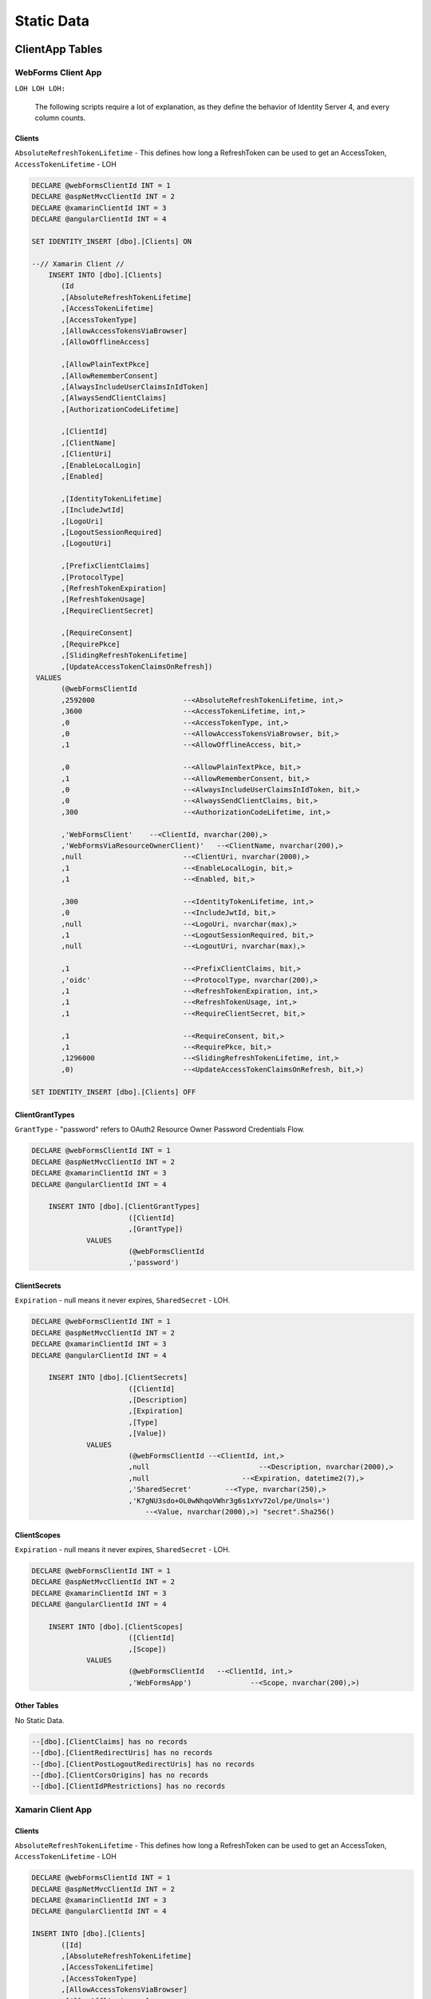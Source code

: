 Static Data
===========

ClientApp Tables
----------------

WebForms Client App
^^^^^^^^^^^^^^^^^^^

``LOH LOH LOH:``

   The following scripts require a lot of explanation, as they define the behavior of Identity Server 4, and every column counts.

Clients
~~~~~~~

``AbsoluteRefreshTokenLifetime`` - This defines how long a RefreshToken can be used to get an AccessToken, ``AccessTokenLifetime`` - LOH

.. code-block:: sql

    DECLARE @webFormsClientId INT = 1
    DECLARE @aspNetMvcClientId INT = 2
    DECLARE @xamarinClientId INT = 3
    DECLARE @angularClientId INT = 4

    SET IDENTITY_INSERT [dbo].[Clients] ON

    --// Xamarin Client //
	INSERT INTO [dbo].[Clients]
           (Id
           ,[AbsoluteRefreshTokenLifetime]
           ,[AccessTokenLifetime]
           ,[AccessTokenType]
           ,[AllowAccessTokensViaBrowser]
           ,[AllowOfflineAccess]

           ,[AllowPlainTextPkce]
           ,[AllowRememberConsent]
           ,[AlwaysIncludeUserClaimsInIdToken]
           ,[AlwaysSendClientClaims]
           ,[AuthorizationCodeLifetime]

           ,[ClientId]
           ,[ClientName]
           ,[ClientUri]
           ,[EnableLocalLogin]
           ,[Enabled]

           ,[IdentityTokenLifetime]
           ,[IncludeJwtId]
           ,[LogoUri]
           ,[LogoutSessionRequired]
           ,[LogoutUri]

           ,[PrefixClientClaims]
           ,[ProtocolType]
           ,[RefreshTokenExpiration]
           ,[RefreshTokenUsage]
           ,[RequireClientSecret]

           ,[RequireConsent]
           ,[RequirePkce]
           ,[SlidingRefreshTokenLifetime]
           ,[UpdateAccessTokenClaimsOnRefresh])
     VALUES
           (@webFormsClientId
           ,2592000			--<AbsoluteRefreshTokenLifetime, int,>
           ,3600			--<AccessTokenLifetime, int,>
           ,0				--<AccessTokenType, int,>
           ,0				--<AllowAccessTokensViaBrowser, bit,>
           ,1				--<AllowOfflineAccess, bit,>

           ,0				--<AllowPlainTextPkce, bit,>
           ,1				--<AllowRememberConsent, bit,>
           ,0				--<AlwaysIncludeUserClaimsInIdToken, bit,>
           ,0				--<AlwaysSendClientClaims, bit,>
           ,300 			--<AuthorizationCodeLifetime, int,>

           ,'WebFormsClient'	--<ClientId, nvarchar(200),>
           ,'WebFormsViaResourceOwnerClient)'	--<ClientName, nvarchar(200),>
           ,null			--<ClientUri, nvarchar(2000),>
           ,1				--<EnableLocalLogin, bit,>
           ,1				--<Enabled, bit,>

           ,300				--<IdentityTokenLifetime, int,>
           ,0				--<IncludeJwtId, bit,>
           ,null			--<LogoUri, nvarchar(max),>
           ,1				--<LogoutSessionRequired, bit,>
           ,null			--<LogoutUri, nvarchar(max),>

           ,1				--<PrefixClientClaims, bit,>
           ,'oidc'			--<ProtocolType, nvarchar(200),>
           ,1				--<RefreshTokenExpiration, int,>
           ,1				--<RefreshTokenUsage, int,>
           ,1				--<RequireClientSecret, bit,>

           ,1				--<RequireConsent, bit,>
           ,1				--<RequirePkce, bit,>
           ,1296000			--<SlidingRefreshTokenLifetime, int,>
           ,0)				--<UpdateAccessTokenClaimsOnRefresh, bit,>)

    SET IDENTITY_INSERT [dbo].[Clients] OFF


ClientGrantTypes
~~~~~~~~~~~~~~~~

``GrantType`` - "password" refers to OAuth2 Resource Owner Password Credentials Flow.

.. code-block:: sql

    DECLARE @webFormsClientId INT = 1
    DECLARE @aspNetMvcClientId INT = 2
    DECLARE @xamarinClientId INT = 3
    DECLARE @angularClientId INT = 4

	INSERT INTO [dbo].[ClientGrantTypes]
			   ([ClientId]
			   ,[GrantType])
		 VALUES
			   (@webFormsClientId
			   ,'password')

ClientSecrets
~~~~~~~~~~~~~

``Expiration`` - null means it never expires, ``SharedSecret`` - LOH.

.. code-block:: sql

    DECLARE @webFormsClientId INT = 1
    DECLARE @aspNetMvcClientId INT = 2
    DECLARE @xamarinClientId INT = 3
    DECLARE @angularClientId INT = 4

	INSERT INTO [dbo].[ClientSecrets]
			   ([ClientId]
			   ,[Description]
			   ,[Expiration]
			   ,[Type]
			   ,[Value])
		 VALUES
			   (@webFormsClientId --<ClientId, int,>
			   ,null			  --<Description, nvarchar(2000),>
			   ,null		      --<Expiration, datetime2(7),>
			   ,'SharedSecret'	  --<Type, nvarchar(250),>
			   ,'K7gNU3sdo+OL0wNhqoVWhr3g6s1xYv72ol/pe/Unols=')	
			       --<Value, nvarchar(2000),>) "secret".Sha256()

ClientScopes
~~~~~~~~~~~~

``Expiration`` - null means it never expires, ``SharedSecret`` - LOH.

.. code-block:: sql

    DECLARE @webFormsClientId INT = 1
    DECLARE @aspNetMvcClientId INT = 2
    DECLARE @xamarinClientId INT = 3
    DECLARE @angularClientId INT = 4

	INSERT INTO [dbo].[ClientScopes]
			   ([ClientId]
			   ,[Scope])
		 VALUES
			   (@webFormsClientId	--<ClientId, int,>
			   ,'WebFormsApp')		--<Scope, nvarchar(200),>)

Other Tables
~~~~~~~~~~~~

No Static Data.

.. code-block:: sql

    --[dbo].[ClientClaims] has no records
    --[dbo].[ClientRedirectUris] has no records
    --[dbo].[ClientPostLogoutRedirectUris] has no records
    --[dbo].[ClientCorsOrigins] has no records
    --[dbo].[ClientIdPRestrictions] has no records

Xamarin Client App
^^^^^^^^^^^^^^^^^^

Clients
~~~~~~~

``AbsoluteRefreshTokenLifetime`` - This defines how long a RefreshToken can be used to get an AccessToken, ``AccessTokenLifetime`` - LOH

.. code-block:: sql

    DECLARE @webFormsClientId INT = 1
    DECLARE @aspNetMvcClientId INT = 2
    DECLARE @xamarinClientId INT = 3
    DECLARE @angularClientId INT = 4

    INSERT INTO [dbo].[Clients]
           ([Id]
           ,[AbsoluteRefreshTokenLifetime]
           ,[AccessTokenLifetime]
           ,[AccessTokenType]
           ,[AllowAccessTokensViaBrowser]
           ,[AllowOfflineAccess]

           ,[AllowPlainTextPkce]
           ,[AllowRememberConsent]
           ,[AlwaysIncludeUserClaimsInIdToken]
           ,[AlwaysSendClientClaims]
           ,[AuthorizationCodeLifetime]

           ,[ClientId]
           ,[ClientName]
           ,[ClientUri]
           ,[EnableLocalLogin]
           ,[Enabled]

           ,[IdentityTokenLifetime]
           ,[IncludeJwtId]
           ,[LogoUri]
           ,[LogoutSessionRequired]
           ,[LogoutUri]

           ,[PrefixClientClaims]
           ,[ProtocolType]
           ,[RefreshTokenExpiration]
           ,[RefreshTokenUsage]
           ,[RequireClientSecret]

           ,[RequireConsent]
           ,[RequirePkce]
           ,[SlidingRefreshTokenLifetime]
           ,[UpdateAccessTokenClaimsOnRefresh])
     VALUES
           (@xamarinClientId
           ,2592000			--<AbsoluteRefreshTokenLifetime, int,>
           ,3600			--<AccessTokenLifetime, int,>
           ,0				--<AccessTokenType, int,>
           ,0				--<AllowAccessTokensViaBrowser, bit,>
           ,1				--<AllowOfflineAccess, bit,>

           ,0				--<AllowPlainTextPkce, bit,>
           ,1				--<AllowRememberConsent, bit,>
           ,0				--<AlwaysIncludeUserClaimsInIdToken, bit,>
           ,0				--<AlwaysSendClientClaims, bit,>
           ,300 			--<AuthorizationCodeLifetime, int,>

           ,'xamarinClient'	--<ClientId, nvarchar(200),>
           ,'XamarinViaHybridClient)'	--<ClientName, nvarchar(200),>
           ,null			--<ClientUri, nvarchar(2000),>
           ,1				--<EnableLocalLogin, bit,>
           ,1				--<Enabled, bit,>

           ,300				--<IdentityTokenLifetime, int,>
           ,0				--<IncludeJwtId, bit,>
           ,null			--<LogoUri, nvarchar(max),>
           ,1				--<LogoutSessionRequired, bit,>
           ,null			--<LogoutUri, nvarchar(max),>

           ,1				--<PrefixClientClaims, bit,>
           ,'oidc'			--<ProtocolType, nvarchar(200),>
           ,2				--<RefreshTokenExpiration, int,>
           ,1				--<RefreshTokenUsage, int,>
           ,1				--<RequireClientSecret, bit,>

           ,0				--<RequireConsent, bit,>
           ,1				--<RequirePkce, bit,>
           ,1296000			--<SlidingRefreshTokenLifetime, int,>
           ,0)				--<UpdateAccessTokenClaimsOnRefresh, bit,>)

    SET IDENTITY_INSERT [dbo].[Clients] OFF

ClientGrantTypes
~~~~~~~~~~~~~~~~

``GrantType`` - "hybrid" refers to OpenID Connect modified OAuth2 Authorization Code Flow.

.. code-block:: sql

    DECLARE @webFormsClientId INT = 1
    DECLARE @aspNetMvcClientId INT = 2
    DECLARE @xamarinClientId INT = 3
    DECLARE @angularClientId INT = 4

	INSERT INTO [dbo].[ClientGrantTypes]
			   ([ClientId]
			   ,[GrantType])
		 VALUES
			   (@xamarinClient
			   ,'hybrid'),

ClientSecrets
~~~~~~~~~~~~~

``Expiration`` - null means it never expires, ``SharedSecret`` - LOH.

.. code-block:: sql

    DECLARE @webFormsClientId INT = 1
    DECLARE @aspNetMvcClientId INT = 2
    DECLARE @xamarinClientId INT = 3
    DECLARE @angularClientId INT = 4

	INSERT INTO [dbo].[ClientSecrets]
			   ([ClientId]
			   ,[Description]
			   ,[Expiration]
			   ,[Type]
			   ,[Value])
		 VALUES
			   (@xamarinClient --<ClientId, int,>
			   ,null			  --<Description, nvarchar(2000),>
			   ,null		      --<Expiration, datetime2(7),>
			   ,'SharedSecret'	  --<Type, nvarchar(250),>
			   ,'K7gNU3sdo+OL0wNhqoVWhr3g6s1xYv72ol/pe/Unols=')	
			       --<Value, nvarchar(2000),>) "secret".Sha256()

ClientScopes
~~~~~~~~~~~~

``Expiration`` - null means it never expires, ``SharedSecret`` - LOH.

.. code-block:: sql

    DECLARE @webFormsClientId INT = 1
    DECLARE @aspNetMvcClientId INT = 2
    DECLARE @xamarinClientId INT = 3
    DECLARE @angularClientId INT = 4

	INSERT INTO [dbo].[ClientScopes]
			   ([ClientId]
			   ,[Scope])
		 VALUES
			   (
                    @xamarinClient	--<ClientId, int,>
			        ,'XamarinApp'	--<Scope, nvarchar(200),>)
               ),
			   (
                    @xamarinClient	--<ClientId, int,>
			        ,'openid'	--<Scope, nvarchar(200),>)
               ),
			   (
                    @xamarinClient	--<ClientId, int,>
			        ,'profile'	--<Scope, nvarchar(200),>)
               ),

    --[dbo].[ClientClaims] has no records

ClientRedirectUris
~~~~~~~~~~~~~~~~~~

``RedirectUri`` - LOH.

.. code-block:: sql

    DECLARE @webFormsClientId INT = 1
    DECLARE @aspNetMvcClientId INT = 2
    DECLARE @xamarinClientId INT = 3
    DECLARE @angularClientId INT = 4

    INSERT INTO [dbo].[ClientRedirectUris]
            ([ClientId]
            ,[RedirectUri])
        VALUES
            (@xamarinClient
            ,'biincofficermobile://auth')

ClientPostLogoutRedirectUris
~~~~~~~~~~~~~~~~~~~~~~~~~~~~

``RedirectUri`` - LOH.

.. code-block:: sql

    DECLARE @webFormsClientId INT = 1
    DECLARE @aspNetMvcClientId INT = 2
    DECLARE @xamarinClientId INT = 3
    DECLARE @angularClientId INT = 4

    INSERT INTO [dbo].[ClientPostLogoutRedirectUris]
            ([ClientId]
            ,[PostLogoutRedirectUri])
        VALUES
            (@xamarinClient
            ,'biincofficermobile://afterLogout')

Other Tables
~~~~~~~~~~~~~~~~

No Static Data.

.. code-block:: sql

    --[dbo].[ClientCorsOrigins] has no records
    --[dbo].[ClientIdPRestrictions] has no records
 
 
APIResources Tables
-------------------

The following scripts require a lot of explanation, as they define the behavior of Identity Server 4, and every column counts.

''LOH LOH LOH:''

   #Why do the Resource and Scope have the same name?

Here are the static data scripts::

    DECLARE @apiResourceId_SomeCompanysAPI INT = 1
    DECLARE @apiResourceId_OpenID INT = 2
    DECLARE @apiResourceId_Profile INT = 3
    DECLARE @apiScopesId_SomeCompanysAPI INT = 1
    DECLARE @apiScopesId_OpenID INT = 2
    DECLARE @apiScopesId_Profile INT = 3
    DECLARE @apiScopeId INT = 1

    SET IDENTITY_INSERT [dbo].[ApiResources] ON
    INSERT INTO [dbo].[ApiResources]
            ([Id]
            ,[Description]
            ,[DisplayName]
            ,[Enabled]
            ,[Name])
        VALUES
            (
                @apiResourceId_SomeCompanysAPI
                ,'SomeCompanysAPI'
                ,'SomeCompanysAPI'
                ,1
                ,'SomeCompanysAPI'
            ),
            (
                @apiResourceId_OpenID
                ,'Open ID'
                ,'Open ID'
                1
                'openid'
            ),
            (
                @apiResourceId_Profile
                ,'Profile'
                ,'Profile'
                1
                'profile'
            )

    SET IDENTITY_INSERT [dbo].[ApiScopes] ON
    INSERT INTO [dbo].[ApiScopes]
            ([Id]
            ,[ApiResourceId]
            ,[Description]
            ,[DisplayName]
            ,[Emphasize]
            ,[Name]
            ,[Required]
            ,[ShowInDiscoveryDocument])
        VALUES
            (@apiScopeId_SomeCompanysAPI
            ,@apiResourceId_SomeCompanysAPI
            ,'SomeCompanysAPI'
            ,'SomeCompanysAPI'
            ,0
            ,'SomeCompanysAPI'
            ,0
            ,1)
    INSERT INTO [dbo].[ApiScopes]
            ([Id]
            ,[ApiResourceId]
            ,[Description]
            ,[DisplayName]
            ,[Emphasize]
            ,[Name]
            ,[Required]
            ,[ShowInDiscoveryDocument])
        VALUES
            (@apiScopeId_OpenID
            ,@apiResourceId_OpenID
            ,'Open ID'
            ,'Open ID'
            ,0
            ,'openid'
            ,0
            ,1)
    INSERT INTO [dbo].[ApiScopes]
            ([Id]
            ,[ApiResourceId]
            ,[Description]
            ,[DisplayName]
            ,[Emphasize]
            ,[Name]
            ,[Required]
            ,[ShowInDiscoveryDocument])
        VALUES
            (@apiScopeId_Profile
            ,@apiResourceId_Profile
            ,'Profile'
            ,'Profile'
            ,0
            ,'profile'
            ,0
            ,1)

    SET IDENTITY_INSERT [dbo].[ApiScopeClaims] ON
    INSERT INTO [dbo].[ApiScopeClaims]
        ([ApiScopeId]
        ,[Type])
    VALUES
        (
            @apiScopeId_Profile
            ,'name'
        )

    SET IDENTITY_INSERT [dbo].[ApiClaims] ON
    INSERT INTO dbo.ApiClaims 
        (
            ApiResourceId, 
            Type) 
        VALUES	
        (
            @apiResourceId_SomeCompanysAPI, 
            N'UserId'
        )

    SET IDENTITY_INSERT [dbo].[ApiClaims] OFF
    SET IDENTITY_INSERT [dbo].[ApiScopeClaims] OFF
    SET IDENTITY_INSERT [dbo].[ApiScopes] OFF
    SET IDENTITY_INSERT [dbo].[ApiResources] ON
